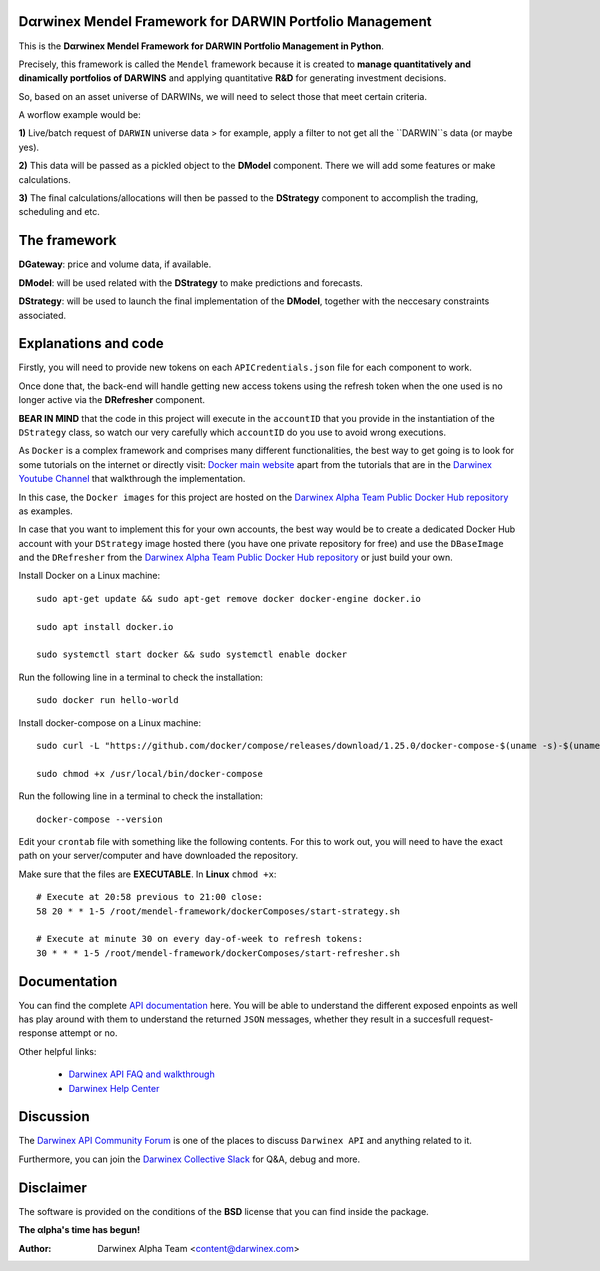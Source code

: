|PyVersion| |Status| |License| |Docs|

Dαrwinex Mendel Framework for DARWIN Portfolio Management
=========================================================

This is the **Dαrwinex Mendel Framework for DARWIN Portfolio Management in Python**. 

Precisely, this framework is called the ``Mendel`` framework because it is created to **manage quantitatively and dinamically portfolios of DARWINS** and applying quantitative **R&D** for generating investment decisions.

So, based on an asset universe of DARWINs, we will need to select those that meet certain criteria.

A worflow example would be:

**1)** Live/batch request of ``DARWIN`` universe data > for example, apply a filter to not get all the ``DARWIN``s data (or maybe yes).

**2)** This data will be passed as a pickled object to the **DModel** component. There we will add some features or make calculations.

**3)** The final calculations/allocations will then be passed to the **DStrategy** component to accomplish the trading, scheduling and etc.

The framework
=============

**DGateway**: price and volume data, if available.

**DModel**: will be used related with the **DStrategy** to make predictions and forecasts.

**DStrategy**: will be used to launch the final implementation of the **DModel**, together with the neccesary constraints associated.

Explanations and code
=====================

Firstly, you will need to provide new tokens on each ``APICredentials.json`` file for each component to work. 

Once done that, the back-end will handle getting new access tokens using the refresh token when the one used is no longer active
via the **DRefresher** component.

**BEAR IN MIND** that the code in this project will execute in the ``accountID`` that you provide in the instantiation of the 
``DStrategy`` class, so watch our very carefully which ``accountID`` do you use to avoid wrong executions.

As ``Docker`` is a complex framework and comprises many different functionalities, the best way to get going
is to look for some tutorials on the internet or directly visit: `Docker main website <https://docs.docker.com/get-started/>`_ apart from the tutorials that are in the `Darwinex Youtube Channel <https://www.youtube.com/channel/UC6aYa9XjWy-HmHhyp5uN_9g>`_ that walkthrough the implementation.

In this case, the ``Docker images`` for this project are hosted on the `Darwinex Alpha Team Public Docker Hub repository <https://hub.docker.com/repository/docker/dwxalphateam/mendelframework>`_ as examples. 

In case that you want to implement this for your own accounts, the best way would be to create a dedicated Docker Hub account with your ``DStrategy`` image hosted there (you have one private repository for free) and use the ``DBaseImage`` and the ``DRefresher`` from the `Darwinex Alpha Team Public Docker Hub repository <https://hub.docker.com/repository/docker/dwxalphateam/mendelframework>`_ or just build your own.

Install Docker on a Linux machine:

::

    sudo apt-get update && sudo apt-get remove docker docker-engine docker.io

    sudo apt install docker.io

    sudo systemctl start docker && sudo systemctl enable docker 

Run the following line in a terminal to check the installation:

::

    sudo docker run hello-world

Install docker-compose on a Linux machine:

::

    sudo curl -L "https://github.com/docker/compose/releases/download/1.25.0/docker-compose-$(uname -s)-$(uname -m)" -o /usr/local/bin/docker-compose

    sudo chmod +x /usr/local/bin/docker-compose

Run the following line in a terminal to check the installation:

::

    docker-compose --version

Edit your ``crontab`` file with something like the following contents. For this to work out, you will need to have the exact path
on your server/computer and have downloaded the repository. 

Make sure that the files are **EXECUTABLE**. In **Linux** ``chmod +x``:

::

    # Execute at 20:58 previous to 21:00 close:
    58 20 * * 1-5 /root/mendel-framework/dockerComposes/start-strategy.sh

    # Execute at minute 30 on every day-of-week to refresh tokens:
    30 * * * 1-5 /root/mendel-framework/dockerComposes/start-refresher.sh

Documentation
=============

You can find the complete `API documentation <https://api.darwinex.com/store/>`_ here. You will be able to understand the different exposed enpoints as well has play around with them to understand the returned ``JSON`` messages, whether they result in a succesfull request-response attempt or no.

Other helpful links:

    *  `Darwinex API FAQ and walkthrough <https://help.darwinex.com/api-walkthrough>`_
    *  `Darwinex Help Center <https://help.darwinex.com/>`_

Discussion
==========

The `Darwinex API Community Forum <https://https://community.darwinex.com/>`_ is one of the places to discuss
``Darwinex API`` and anything related to it.

Furthermore, you can join the `Darwinex Collective Slack <https://join.slack.com/t/darwinex-collective/shared_invite/enQtNjg4MjA0ODUzODkyLWFiZWZlMDZjNGVmOGE2ZDBiZGI4ZWUxNjM5YTU0MjZkMTQ2NGZjNGIyN2QxZDY4NjUyZmVlNmU3N2E2NGE1Mjk>`_ for Q&A, debug and more.

Disclaimer
==========

The software is provided on the conditions of the **BSD** license that you can find inside the package.

**The αlpha's time has begun!**

:Author: Darwinex Alpha Team <content@darwinex.com>

.. |PyVersion| image:: https://img.shields.io/badge/python-3.7+-blue.svg
   :alt:

.. |Status| image:: https://img.shields.io/badge/status-beta-green.svg
   :alt:

.. |License| image:: https://img.shields.io/badge/license-BSD-blue.svg
   :alt:

.. |Docs| image:: https://img.shields.io/badge/Documentation-green.svg
   :alt: Documentation
   :target: https://api.darwinex.com/store/
